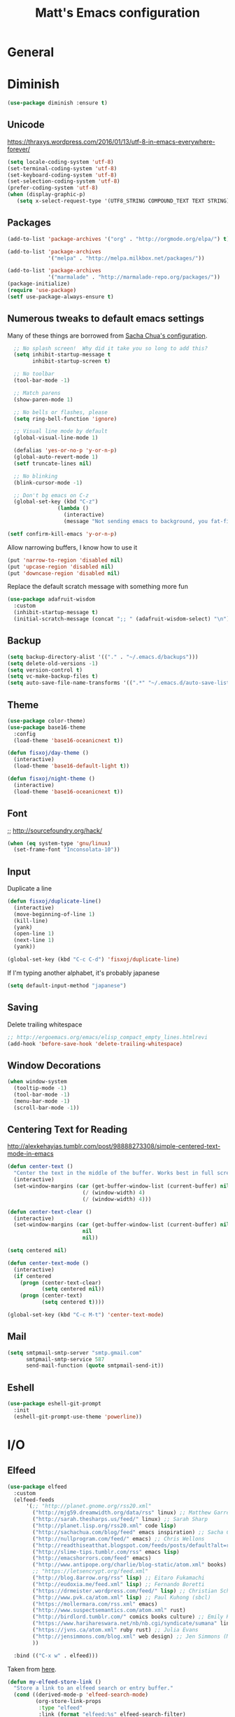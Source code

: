 #+TITLE: Matt's Emacs configuration

* General
* Diminish
#+BEGIN_SRC emacs-lisp
(use-package diminish :ensure t)
#+END_SRC
** Unicode
https://thraxys.wordpress.com/2016/01/13/utf-8-in-emacs-everywhere-forever/
#+BEGIN_SRC emacs-lisp
(setq locale-coding-system 'utf-8)
(set-terminal-coding-system 'utf-8)
(set-keyboard-coding-system 'utf-8)
(set-selection-coding-system 'utf-8)
(prefer-coding-system 'utf-8)
(when (display-graphic-p)
   (setq x-select-request-type '(UTF8_STRING COMPOUND_TEXT TEXT STRING)))
#+END_SRC

** Packages

#+begin_src emacs-lisp
(add-to-list 'package-archives '("org" . "http://orgmode.org/elpa/") t)

(add-to-list 'package-archives
             '("melpa" . "http://melpa.milkbox.net/packages/"))

(add-to-list 'package-archives
             '("marmalade" . "http://marmalade-repo.org/packages/"))
(package-initialize)
(require 'use-package)
(setf use-package-always-ensure t)
#+end_src

** Numerous tweaks to default emacs settings
Many of these things are borrowed from [[http://pages.sachachua.com/.emacs.d/Sacha.html][Sacha Chua's configuration]].
#+begin_src emacs-lisp
  ;; No splash screen!  Why did it take you so long to add this?
  (setq inhibit-startup-message t
        inhibit-startup-screen t)

  ;; No toolbar
  (tool-bar-mode -1)

  ;; Match parens
  (show-paren-mode 1)

  ;; No bells or flashes, please
  (setq ring-bell-function 'ignore)

  ;; Visual line mode by default
  (global-visual-line-mode 1)

  (defalias 'yes-or-no-p 'y-or-n-p)
  (global-auto-revert-mode 1)
  (setf truncate-lines nil)

  ;; No blinking
  (blink-cursor-mode -1)

  ;; Don't bg emacs on C-z
  (global-set-key (kbd "C-z")
                (lambda ()
                  (interactive)
                  (message "Not sending emacs to background, you fat-fingered dummy!")))

(setf confirm-kill-emacs 'y-or-n-p)
#+end_src

Allow narrowing buffers, I know how to use it
#+begin_src emacs-lisp
(put 'narrow-to-region 'disabled nil)
(put 'upcase-region 'disabled nil)
(put 'downcase-region 'disabled nil)
#+end_src

Replace the default scratch message with something more fun
#+BEGIN_SRC emacs-lisp
  (use-package adafruit-wisdom
    :custom
    (inhibit-startup-message t)
    (initial-scratch-message (concat ";; " (adafruit-wisdom-select) "\n")))
#+END_SRC
** Backup

#+begin_src emacs-lisp
(setq backup-directory-alist '(("." . "~/.emacs.d/backups")))
(setq delete-old-versions -1)
(setq version-control t)
(setq vc-make-backup-files t)
(setq auto-save-file-name-transforms '((".*" "~/.emacs.d/auto-save-list/" t)))
#+end_src
** Theme
#+begin_src emacs-lisp
  (use-package color-theme)
  (use-package base16-theme
    :config
    (load-theme 'base16-oceanicnext t))

  (defun fisxoj/day-theme ()
    (interactive)
    (load-theme 'base16-default-light t))

  (defun fisxoj/night-theme ()
    (interactive)
    (load-theme 'base16-oceanicnext t))
#+end_src
** Font
;; http://sourcefoundry.org/hack/
#+BEGIN_SRC emacs-lisp
(when (eq system-type 'gnu/linux)
  (set-frame-font "Inconsolata-10"))
#+END_SRC
** Input
Duplicate a line
#+begin_src emacs-lisp
(defun fisxoj/duplicate-line()
  (interactive)
  (move-beginning-of-line 1)
  (kill-line)
  (yank)
  (open-line 1)
  (next-line 1)
  (yank))

(global-set-key (kbd "C-c C-d") 'fisxoj/duplicate-line)
#+end_src

If I'm typing another alphabet, it's probably japanese
#+begin_src emacs-lisp
  (setq default-input-method "japanese")
#+end_src
** Saving
Delete trailing whitespace
#+begin_src emacs-lisp
;; http://ergoemacs.org/emacs/elisp_compact_empty_lines.htmlrevi
(add-hook 'before-save-hook 'delete-trailing-whitespace)
#+end_src
** Window Decorations
#+begin_src emacs-lisp
(when window-system
  (tooltip-mode -1)
  (tool-bar-mode -1)
  (menu-bar-mode -1)
  (scroll-bar-mode -1))
#+end_src
** Centering Text for Reading
http://alexkehayias.tumblr.com/post/98888273308/simple-centered-text-mode-in-emacs
#+BEGIN_SRC emacs-lisp
  (defun center-text ()
    "Center the text in the middle of the buffer. Works best in full screen"
    (interactive)
    (set-window-margins (car (get-buffer-window-list (current-buffer) nil t))
                          (/ (window-width) 4)
                          (/ (window-width) 4)))

  (defun center-text-clear ()
    (interactive)
    (set-window-margins (car (get-buffer-window-list (current-buffer) nil t))
                          nil
                          nil))

  (setq centered nil)

  (defun center-text-mode ()
    (interactive)
    (if centered
      (progn (center-text-clear)
             (setq centered nil))
      (progn (center-text)
             (setq centered t))))

  (global-set-key (kbd "C-c M-t") 'center-text-mode)
#+END_SRC
** Mail
#+begin_src emacs-lisp
  (setq smtpmail-smtp-server "smtp.gmail.com"
        smtpmail-smtp-service 587
        send-mail-function (quote smtpmail-send-it))
#+end_src
** Eshell
#+BEGIN_SRC emacs-lisp
  (use-package eshell-git-prompt
    :init
    (eshell-git-prompt-use-theme 'powerline))
#+END_SRC
* I/O
** Elfeed
#+begin_src emacs-lisp
  (use-package elfeed
    :custom
    (elfeed-feeds
        '(;; "http://planet.gnome.org/rss20.xml"
          ("http://mjg59.dreamwidth.org/data/rss" linux) ;; Matthew Garrett
          ("http://sarah.thesharps.us/feed/" linux) ;; Sarah Sharp
          ("http://planet.lisp.org/rss20.xml" code lisp)
          ("http://sachachua.com/blog/feed" emacs inspiration) ;; Sacha Chua
          ("http://nullprogram.com/feed/" emacs) ;; Chris Wellons
          ("http://readthiseatthat.blogspot.com/feeds/posts/default?alt=rss" books)
          ("http://slime-tips.tumblr.com/rss" emacs lisp)
          ("http://emacshorrors.com/feed" emacs)
          ("http://www.antipope.org/charlie/blog-static/atom.xml" books) ;; Charles Stross
          ;; "https://letsencrypt.org/feed.xml"
          ("http://blog.8arrow.org/rss" lisp) ;; Eitaro Fukamachi
          ("http://eudoxia.me/feed.xml" lisp) ;; Fernando Boretti
          ("https://drmeister.wordpress.com/feed/" lisp) ;; Christian Schafmeister
          ("http://www.pvk.ca/atom.xml" lisp) ;; Paul Kuhong (sbcl)
          ("https://mollermara.com/rss.xml" emacs)
          ("http://www.suspectsemantics.com/atom.xml" rust)
          ("http://birdlord.tumblr.com/" comics books culture) ;; Emily Horne
          ("https://www.harihareswara.net/nb/nb.cgi/syndicate/sumana" linux) ;; Sumana Harihareswara
          ("https://jvns.ca/atom.xml" ruby rust) ;; Julia Evans
          ("http://jensimmons.com/blog.xml" web design) ;; Jen Simmons (Mozilla)
          ))

    :bind (("C-x w" . elfeed)))
#+end_src

Taken from [[https://github.com/skeeto/elfeed/issues/34#issuecomment-158824561][here]].
#+BEGIN_SRC emacs-lisp
(defun my-elfeed-store-link ()
  "Store a link to an elfeed search or entry buffer."
  (cond ((derived-mode-p 'elfeed-search-mode)
         (org-store-link-props
          :type "elfeed"
          :link (format "elfeed:%s" elfeed-search-filter)
          :description elfeed-search-filter))
        ((derived-mode-p 'elfeed-show-mode)
         (org-store-link-props
          :type "elfeed"
          :link (format "elfeed:%s#%s"
                        (car (elfeed-entry-id elfeed-show-entry))
                        (cdr (elfeed-entry-id elfeed-show-entry)))
          :description (elfeed-entry-title elfeed-show-entry)))))

(defun my-elfeed-open (filter-or-id)
  "Jump to an elfeed entry or search, depending on what FILTER-OR-ID looks like."
  (message "filter-or-id: %s" filter-or-id)
  (if (string-match "\\([^#]+\\)#\\(.+\\)" filter-or-id)
      (elfeed-show-entry (elfeed-db-get-entry (cons (match-string 1 filter-or-id)
                                                    (match-string 2 filter-or-id))))
    (switch-to-buffer (elfeed-search-buffer))
    (unless (eq major-mode 'elfeed-search-mode)
      (elfeed-search-mode))
    (elfeed-search-set-filter filter-or-id)))

(org-add-link-type "elfeed" #'my-elfeed-open)
(add-hook 'org-store-link-functions #'my-elfeed-store-link)
#+END_SRC

** Notmuch
#+begin_src emacs-lisp
  (use-package notmuch
    :defer t
    :config (require 'org-notmuch))
#+end_src
* Meta-Modes
Projects, SVC, etc

** Ivy
https://www.reddit.com/r/emacs/comments/910pga/tip_how_to_use_ivy_and_its_utilities_in_your/
#+BEGIN_SRC emacs-lisp
  (use-package ivy
    :defer 0.1
    :diminish
    :bind (("C-c C-r" . ivy-resume)
           ("C-x b" . ivy-switch-buffer)
           ("C-x B" . ivy-switch-buffer-other-window))
    :custom
    (ivy-count-format "(%d/%d) ")
    (ivy-display-style 'fancy)
    (ivy-use-virtual-buffers t)
    :config
    (ivy-mode))

  (use-package ivy-rich
    :after ivy
    :custom
    (ivy-virtual-abbreviate 'full
                            ivy-rich-switch-buffer-align-virtual-buffer t
                            ivy-rich-switch-buffer-transformer 'abbrev)
    :config
    (ivy-set-display-transformer 'ivy-switch-buffer
                                 'ivy-rich-switch-buffer-transformer))
#+END_SRC
** Counsel
#+BEGIN_SRC emacs-lisp
  (use-package counsel
    :after ivy
    :bind (("C-x C-f" . counsel-find-file)
           ("M-x" . counsel-M-x)
           ("M-y" . counsel-yank-pop)))
#+END_SRC
** Magit
#+begin_src emacs-lisp
  (use-package magit
    :defer t
    :bind (("C-x g" . magit-status)
           :map magit-mode-map
           ("H f" . github-browse-file)
           ("H b" . github-browse-file-blame)
           ("v" . endless/visit-pull-request-url))
    :config
    (use-package github-browse-file)
    (defun endless/visit-pull-request-url ()
      "Visit the current branch's PR on Github."
      (interactive)
      (browse-url
       (format "https://github.com/%s/pull/new/%s"
               (replace-regexp-in-string
                "\\`.+github\\.com:\\(.+\\)\\.git\\'" "\\1"
                (magit-get "remote"
                           (magit-get-push-remote)
                           "url"))
               (magit-get-current-branch))))
    (setq magit-completing-read-function 'ivy-completing-read))
#+end_src

Open pull request URLs in the browser
#+BEGIN_SRC emacs-lisp
  (defun magit-visit-pull-request-url ()
    "Visit the current branch's PR on GitHub."
    (interactive)
    (let ((remote-branch (magit-get-remote-branch)))
      (cond
       ((null remote-branch)
        (message "No remote branch"))
       (t
        (browse-url
         (format "https://github.com/%s/pull/new/%s"
                 (replace-regexp-in-string
                  ".+github\\.com:\\(.+\\)\\(\\.git\\)?" "\\1" ;"[.@]+github\\.com:\\(.+\\)\\.git" "\\1"
                  (magit-get "remote"
                             (magit-get-remote)
                             "url"))
                 (cdr remote-branch)))))))

  (eval-after-load 'magit
    '(define-key magit-mode-map "v"
       #'magit-visit-pull-request-url))
#+END_SRC
** Projectile
#+begin_src emacs-lisp
  (use-package projectile
    :bind (:map projectile-command-map
                (("s s" . counsel-projectile-rg)))
    :init
    (projectile-global-mode)

    :config
    (use-package projectile-ripgrep)
    (use-package counsel-projectile)
    (projectile-global-mode)

    (defun projectile-cl-project-p ()
      "Identifies a project as being common lisp by the presence of files with .cl or .lisp extensions"
      (-any? (lambda (file)
               (let ((extension (file-name-extension file)))
                 (or (string= extension "lisp")
                     (string= extension "cl"))))
             (projectile-current-project-files)))

    (defun projectile-cl-test-function ()
      "Calls into slime to run the current project's tests with asdf."
      (message "Testing %s in slime..." (projectile-project-name))
      (slime-eval-async
          `(asdf:test-system ,(projectile-project-name))
        (lambda (result) (message "Tests finished with result %s" result))
        "CL-USER"))

    (projectile-register-project-type 'common-lisp #'projectile-cl-project-p :test #'projectile-cl-test-function)

    :custom
    (projectile-enable-caching nil)
    (projectile-completion-system 'ivy)
    (projectile-switch-project-action 'projectile-vc))
#+end_src
** Multiple Cursors
#+begin_src emacs-lisp
  (use-package multiple-cursors
    :defer t
    :bind (("C->" . mc/mark-next-like-this)
           ("C-<" . mc/mark-previous-like-this)
           ("C-c C->" . mc/mark-all-like-this-dwim)
           ("C-:" . mc/mark-next-lines)))
#+end_src

** Swiper
#+BEGIN_SRC emacs-lisp
  (use-package swiper
    :after ivy
    :bind (("C-s" . swiper)
           ("C-r" . swiper)))

#+END_SRC
** Dim
#+BEGIN_SRC emacs-lisp
  (use-package dim
   :init
  (dim-major-names
     '((emacs-lisp-mode    "EL")
       (lisp-mode          "CL")
       (Info-mode          "I")
       (help-mode          "H")
       (typescript-mode    "TS")
       (js2-mode           "JS2")
       (python-mode        "🐍")))
  (dim-minor-names
   '((auto-fill-function " ↵")
     (isearch-mode       " 🔎")
     (whitespace-mode    " _"  whitespace)
     (paredit-mode       " ()" paredit)
     (eldoc-mode         ""    eldoc)
     (ivy-mode           " ❦")
     (projectile-mode    " 🎯")
     (flyspell-mode      " 🐦")
     (org-indent-mode    "")
     (magit-mode         " ❇")
     (writegood-mode     " ✎")
     (tide-mode          " 🌊")
     (visual-line-mode   " ⤸"))))
#+END_SRC
** Writegood
#+BEGIN_SRC emacs-lisp
(use-package writegood-mode)
#+END_SRC
** Jira
#+BEGIN_SRC emacs-lisp
  (use-package org-jira
    :custom
    (jiralib-url "https://themuse.atlassian.net/")
    (org-jira-done-states '("Fertig" "Done" "Closed" "Resolved")))
#+END_SRC
** Smartparens
#+BEGIN_SRC emacs-lisp
  (use-package smartparens
    :config
    (sp-use-paredit-bindings))
#+END_SRC
** Rainbow
#+BEGIN_SRC emacs-lisp
  (use-package rainbow-mode)
#+END_SRC
** Company
#+BEGIN_SRC emacs-lisp
  (use-package company
    :custom
    (company-begin-commands '(self-insert-command))
    (company-idle-delay 0.1)
    (company-minimum-prefix-length 2)
    (company-tooltip-align-annotations t))

  (use-package company-box
    :diminish
    :hook company-mode
    :custom
    (company-box-doc-delay 0.0))
#+END_SRC
** Paredit
#+BEGIN_SRC emacs-lisp
  (use-package paredit)
#+END_SRC
* Mode Tweaks
** Org
#+begin_src emacs-lisp
  (setq org-directory "~/Documents/Notes/"
        org-journal-dir "~/Documents/Notes/")
#+end_src
*** Presentation
#+begin_src emacs-lisp
  (use-package org-bullets
    :defer t)
  (add-hook 'org-mode-hook
            (lambda ()
              (writegood-mode)
              (flyspell-mode)
              (org-bullets-mode)))
  (setq org-startup-indented t
        org-ellipsis "⤵"
        org-startup-with-inline-images t)
#+end_src
*** Babel
#+begin_src emacs-lisp
  (org-babel-do-load-languages
   'org-babel-load-languages
   '((gnuplot . t)
     (lisp    . t)
     (maxima  . t)
     (python  . t)
     (clojure . t)))

  (setq org-confirm-babel-evaluate nil
        org-src-tab-acts-natively t)
#+end_src
*** Capture
#+begin_src emacs-lisp
   (define-key global-map "\C-cc" 'org-capture)
   (setq org-capture-templates
         '(("t" "Todo" entry
            (file+headline "~/Documents/Notes/todo.org" "Tasks")
            "* TODO %?\nEntered %U\n  %i\n  %a")
           ("j" "Journal" entry
            (file+datetree "~/Documents/Notes/journal.org")
            "* %?\nEntered %U\n  %i\n  %a")
           ("n" "Note" entry
            (file+datetree "~/Documents/notebook.org")
            "* %?\nEntered %U\n %i\n %a")
           ;; http://stackoverflow.com/questions/14666625/combine-org-mode-capture-and-drill-modules-to-learn-vocabulary
           ("J" "Japanese" entry
            (file+headline "~/Documents/japanese drill.org" "Vocabulary")
            "* %^{The word} :drill:\n %t\n %^{kana|%\\1} \n** Answer \n%^{The definition}"
            :immediate-finish t))
         org-refile-targets '(("todo.org" :level . 1)))
#+end_src

Store link
#+begin_src emacs-lisp
(define-key global-map "\C-cl" 'org-store-link)
#+end_src
*** Linking
#+BEGIN_SRC emacs-lisp
  (use-package orgit)
#+END_SRC
*** Journal
#+begin_src emacs-lisp
(defvar org-journal-file "~/Documents/Notes/journal.org"
  "Path to OrgMode journal file.")

(defvar org-journal-dir "~/Documents/Notes/")

(defvar org-journal-date-format "%Y-%m-%d"
  "Date format string for journal headings.")
#+end_src
*** Speed Keys
#+begin_src emacs-lisp

#+end_src
*** Logging
#+begin_src emacs-lisp
(setq org-log-done t)
#+end_src
*** Export
#+begin_src emacs-lisp
(use-package ox-html5slide)
(use-package ox-reveal)
#+end_src
**** LateX
#+begin_src emacs-lisp
   (setf TeX-engine 'xetex)


   (setq org-export-latex-todo-keyword-markup
         '((t      . "\\textbf{%s}")
           ("TODO" . "\\textcolor{red}{TODO}")
           ("DONE" . "\\textcolor{green}{DONE}"))
         org-latex-pdf-process (list "latexmk -pdflatex=xelatex -shell-escape -pdf -bibtex %f")
         org-format-latex-header
               "\\documentclass{article}
   \\usepackage[usenames]{color}
   [PACKAGES]
   [DEFAULT-PACKAGES]
   \\include{physics}
   \\pagestyle{empty}             % do not remove
   % The settings below are copied from fullpage.sty
   \\setlength{\\textwidth}{\\paperwidth}
   \\addtolength{\\textwidth}{-3cm}
   \\setlength{\\oddsidemargin}{1.5cm}
   \\addtolength{\\oddsidemargin}{-2.54cm}
   \\setlength{\\evensidemargin}{\\oddsidemargin}
   \\setlength{\\textheight}{\\paperheight}
   \\addtolength{\\textheight}{-\\headheight}
   \\addtolength{\\textheight}{-\\headsep}
   \\addtolength{\\textheight}{-\\footskip}
   \\addtolength{\\textheight}{-3cm}
   \\setlength{\\topmargin}{1.5cm}
   \\addtolength{\\topmargin}{-2.54cm}"
               org-latex-image-default-width ".6\\linewidth")

(dolist (class '(;; Presentation beamer class
		 ("presentation"
		  "\\documentclass{beamer}
		\\usetheme[alternativetitlepage=true]{Torino}
		%\\usecolortheme{{{{beamercolortheme}}}}
		\\usepackage{fontspec}
		\\include{common}
		\\include{physics}"
		  ("\\section{%s}" . "\\section*{%s}")

		  ("\\begin{frame}[fragile]\\frametitle{%s}"
		   "\\end{frame}"
		   "\\begin{frame}[fragile]\\frametitle{%s}"
		   "\\end{frame}"))

		 ;; Revtex class
		 ("revtex"
		  "\\documentclass{revtex4-1}
		\\usepackage{fontspec}
		\\usepackage{graphicx}
		[NO-DEFAULT-PACKAGES]"
		  ("\\section{%s}" . "\\section*{%s}")

		  ("\\subsection{%s}" . "\\subsection*{%s}"))
		 ;; Problem set class
		 ("problemset"
               "\\documentclass{article}[10pt]
                 [NO-DEFAULT-PACKAGES]
                 \\include{common}
		\\include{physics}
		\\renewcommand\\thesubsection{\\textcircled{\\alph{subsection}}}"
               ("\\section{%s}" . "\\section{%s}")
               ("\\subsection{%s}" . "\\subsection{%s}")
               ("\\subsubsection{%s}" . "\\subsubsection{%s}")
               ("\\paragraph{%s}" . "\\paragraph{%s}")
               ("\\subparagraph{%s}" . "\\subparagraph{%s}"))

		 ;; notes
		 ("notes"
               "\\documentclass{article}[10pt]
                [NO-DEFAULT-PACKAGES]
                \\include{common}
		\\include{physics}"
               ("\\section{%s}" . "\\section{%s}")
               ("\\subsection{%s}" . "\\subsection{%s}")
               ("\\subsubsection{%s}" . "\\subsubsection{%s}")
               ("\\paragraph{%s}" . "\\paragraph{%s}")
               ("\\subparagraph{%s}" . "\\subparagraph{%s}"))))
  ;; Add classes to export list
  (add-to-list 'org-latex-classes
	       class))
#+end_src
**** Reveal
#+begin_src emacs-lisp
(setq org-reveal-root "http://cdn.jsdelivr.net/reveal.js/3.0.0/")
#+end_src
*** Babel
#+begin_src emacs-lisp
(setq org-src-fontify-natively t)
#+end_src
*** Agenda
#+begin_src emacs-lisp
  (define-key global-map "\C-ca" 'org-agenda)

  (setf org-agenda-files
        (quote ("~/Documents/Notes/journal.org"
                "~/Documents/Notes/todo.org")))
#+end_src

** JS2 Mode
https://github.com/graehl/.emacs.d/commit/8111e8648f12c2e7b43d8e9245cc7d753739a66e
#+begin_src emacs-lisp
    ; (defun js2-tab-properly ()
    ;   (interactive)
    ;   (let ((yas-fallback-behavior 'return-nil))
    ;     (unless (yas-expand)
    ;       (indent-for-tab-command)
    ;       (when (looking-back "^\s*")
    ;         (back-to-indentation)))))

  (use-package js2-mode
    :init
    (setf js2-basic-offset 2))

    (add-to-list 'auto-mode-alist '("\\.js$" . js2-mode))
    (add-to-list 'auto-mode-alist '("\\.jsx$" . js2-mode))
#+end_src
** Lisp
#+begin_src emacs-lisp
  ;; (when (file-exists-p (expand-file-name "~/quicklisp/slime-helper.el"))
  ;;   (use-package slime
  ;;   :init
  ;;   (load (expand-file-name "~/quicklisp/slime-helper.el"))
  ;;   (when (file-exists-p (expand-file-name "~/.emacs.d/slime-repl-ansi-color.el"))
  ;;     (load (expand-file-name "~/.emacs.d/slime-repl-ansi-color.el")))

  ;;   :custom
  ;;   (inferior-lisp-program "sbcl --dynamic-space-size 2560")
  ;;   (slime-contribs '(slime-fancy slime-banner slime-repl-ansi-color slime-company))

  ;;   :config
  ;;   (slime-setup slime-contribs)

  ;;   :hook
  ;;   (lisp-mode . paredit-mode)
  ;;   (slime-mode . paredit-mode)))

  (use-package sly)
#+end_src
** Elm
#+BEGIN_SRC emacs-lisp
  (use-package elm-mode
    :config
    (add-hook 'flycheck-mode 'flycheck-elm-setup)
    (add-to-list 'company-backends 'company-elm)
    (add-hook 'elm-mode-hook 'elm-oracle-setup-completion))
#+END_SRC
** Python
#+BEGIN_SRC emacs-lisp
  (use-package flycheck-mypy
    :config
    (add-to-list 'flycheck-enabled-checkers 'python-mypy)

    :custom
    (flycheck-python-mypy-args '("--ignore-missing-imports"))
    (flycheck-python-flake8-executable "python3.6")
    (flycheck-python-pylint-executable "python3.6")
    (flycheck-python-pycompile-executable "python3.6"))

  (use-package fill-column-indicator
    :config
    ;; Override FCI in babel block so it doesn't fuck up formatting there
    (defun fci-mode-override-advice (&rest args))
    (advice-add 'org-html-fontify-code :around
                (lambda (fun &rest args)
                  (advice-add 'fci-mode :override #'fci-mode-override-advice)
                  (let ((result  (apply fun args)))
                    (advice-remove 'fci-mode #'fci-mode-override-advice)
                    result)))
    ;; Set the bar at 80 chars, PEP8-style
    (setq fci-rule-column 80))

  (use-package elpy
    :requires (flycheck-mypy fill-column-indicator)
    :hook ((elpy-mode . flycheck-mode)
           (elpy-mode . fci-mode)
           (python-mode . elpy-mode)
           (elpy-mode . smartparens-mode))
    :diminish (elpy-mode . "☕")
    :custom
    (elpy-rpc-backend "jedi")
    (elpy-rpc-python-command "python3.6")
    :config
    (elpy-enable))
#+END_SRC
** Coffeescript
#+BEGIN_SRC emacs-lisp
(setq coffee-tab-width 4)
#+END_SRC
** Typescript
#+BEGIN_SRC emacs-lisp
  (use-package tide)
  (use-package typescript-mode
    :mode "\\.tsx?\\'"
    :hook ((before-save . tide-format-before-save)
           (typescript-mode . company-mode)
           (typescript-mode . smartparens-mode)
           (typescript-mode . flycheck-mode)
           (typescript-mode . eldoc-mode)
           (typescript-mode . tide-hl-identifier-mode)
           (typescript-mode . tide-setup))
    :after tide
    :custom
    (flycheck-check-syntax-automatically '(save mode-enabled)))
#+END_SRC
** Web
#+begin_src emacs-lisp
  (use-package web-mode
    :mode (("\\.phtml\\'" . web-mode)
           ("\\.tpl\\.php\\'" . web-mode)
           ("\\.[gj]sp\\'" . web-mode)
           ("\\.as[cp]x\\'" . web-mode)
           ("\\.erb\\'" . web-mode)
           ("\\.mustache\\'" . web-mode)
           ("\\.djhtml\\'" . web-mode)
           ("\\.ejs\\'" . web-mode)
           ("\\.scss\\'" . web-mode)
           ("\\.css\\'" . web-mode)
           ("\\.html?\\'" . web-mode)
           ;; Mithril coat templates
           ("\\.coat\\'" . web-mode))
    :hook ((web-mode . rainbow-mode)
           (web-mode . flyspell-prog-mode))
    :requires rainbow-mode
    :custom
    (web-mode-engines-alist '(("django" . "\\.html")))
    (web-mode-markup-indent-offset 4)
    (web-mode-code-indent-offset 0)
    (web-mode-css-indent-offset 4)

    :config
    (setq-default indent-tabs-mode nil)

    (defadvice web-mode-highlight-part (around tweak-jsx activate)
      (if (equal web-mode-content-type "jsx")
          (let ((web-mode-enable-part-face nil))
            ad-do-it)
        ad-do-it)))
#+end_src
** Rust
Based on/copied from http://bassam.co/emacs/2015/08/24/rust-with-emacs/
#+BEGIN_SRC emacs-lisp
    (use-package racer
      :custom
      (racer-cmd "~/bin/racer")
      (racer-rust-src-path "~/Code/rust/src"))

    (use-package flycheck-rust)

    (use-package rust-mode
      :after (racer flycheck-rust)
      :hook ((rust-mode . racer-activate)
             (rust-mode . flycheck-rust-setup)
             (rust-mode . smartparens-mode)
             (rust-mode . company-mode))
      :bind (:map rust-mode-map
             ("M-." . racer-find-definition)
             ("TAB" . company-indent-or-complete-common)))
#+END_SRC
** Octave
#+begin_src emacs-lisp
  (add-to-list 'auto-mode-alist '("\\.m$" . octave-mode))
#+end_src
** LaTeX
#+begin_src emacs-lisp
(setq TeX-auto-save t
      TeX-parse-self t
      TeX-save-query nil
      TeX-PDF-mode t)

(add-hook 'LaTeX-mode-hook 'flyspell-mode)
(add-hook 'LaTeX-mode-hook 'flyspell-buffer)
#+end_src
** Ruby
#+begin_src emacs-lisp
  (use-package enh-ruby-mode
    :interpreter "ruby"
    :hook (enh-ruby-mode . ruby-electric-mode)
    :mode (("\\.rb$" . enh-ruby-mode)
           ("\\.rake$" . enh-ruby-mode)
           ("Rakefile$" . enh-ruby-mode)
           ("\\.gemspec$" . enh-ruby-mode)
           ("\\.ru$" . enh-ruby-mode)
           ("Gemfile$" . enh-ruby-mode)
           ("\\.json.jbuilder$" . enh-ruby-mode)))

#+end_src
** Clojure
#+begin_src emacs-lisp
  (use-package cider
    :requires paredit
    :hook ((clojure-mode . paredit-mode)
           (clojure-mode . turn-on-eldoc-mode))
    :custom
    (nrepl-hide-special-buffers t)
    (cider-repl-pop-to-buffer-on-connect nil)
    (cider-show-error-buffer nil)
    (cider-repl-popup-stacktraces t)
    (cider-lein-command "lein"))
#+end_src
** Go
#+BEGIN_SRC emacs-lisp
  (use-package go-mode
    :bind (:map go-mode-map
                ("M-." . godef-jump))
    :config
    (let ((gopath (expand-file-name "~/Code/gocode"))
        (gobin (expand-file-name "~/Code/gocode/bin")))
      (setenv "GOPATH" gopath)
      (setenv "GOBIN" gobin)
      (add-to-list 'exec-path gobin)
      (add-hook 'before-save-hook
                (lambda ()
                  (when (eq major-mode 'go-mode)
                    (gofmt-before-save))))

      (flycheck-define-checker go-goflymake
        "A Go syntax and style checker using the go utility.
      See URL `https://github.com/dougm/goflymake'."
        :command ("goflymake" "-prefix=flycheck_"
                  (eval (if goflymake-debug "-debug=true" "-debug=false"))
                  source-inplace)
        :error-patterns ((error line-start (file-name) ":" line ": " (message) line-end))
        :modes go-mode)

       (add-to-list 'flycheck-checkers 'go-gofmt)))
#+END_SRC

Here's some things to install to make all of these bits work

#+BEGIN_EXAMPLE
go get -u github.com/nsf/gocode
go get -v github.com/rogpeppe/godef
go get -u github.com/dougm/goflymake
go get golang.org/x/tools/cmd/oracle
#+END_EXAMPLE
** WGrep
#+BEGIN_SRC emacs-lisp
(setq wgrep-auto-save-buffer t)
#+END_SRC

** Eldoc
#+BEGIN_SRC emacs-lisp
  (setf eldoc-idle-delay 0.2
        eldoc-echo-area-use-multiline-p t)
#+END_SRC
** Emacs Lisp
#+BEGIN_SRC emacs-lisp
  (add-hook 'emacs-lisp-mode-hook 'turn-on-eldoc-mode)
  (add-hook 'emacs-lisp-mode-hook 'company-mode)
  (add-hook 'emacs-lisp-mode-hook 'flyspell-prog-mode)
  (add-hook 'emacs-lisp-mode-hook 'paredit-mode)
#+END_SRC
* Special Commands
** Flip window split
#+BEGIN_SRC emacs-lisp
  (defun fisxoj/toggle-window-split ()
    (interactive)
    (if (= (count-windows) 2)
        (let* ((this-win-buffer (window-buffer))
               (next-win-buffer (window-buffer (next-window)))
               (this-win-edges (window-edges (selected-window)))
               (next-win-edges (window-edges (next-window)))
               (this-win-2nd (not (and (<= (car this-win-edges)
                                           (car next-win-edges))
                                       (<= (cadr this-win-edges)
                                           (cadr next-win-edges)))))
               (splitter
                (if (= (car this-win-edges)
                       (car (window-edges (next-window))))
                    'split-window-horizontally
                  'split-window-vertically)))
          (delete-other-windows)
          (let ((first-win (selected-window)))
            (funcall splitter)
            (if this-win-2nd (other-window 1))
            (set-window-buffer (selected-window) this-win-buffer)
            (set-window-buffer (next-window) next-win-buffer)
            (select-window first-win)
            (if this-win-2nd (other-window 1))))))
#+END_SRC

** Gibberish Generator
#+begin_src emacs-lisp
  (defun insert-gallia ()
    (interactive)
    (insert "Gallia est omnis divisa in partes tres, quarum unam incolunt Belgae, aliam Aquitani, tertiam qui ipsorum lingua Celtae, nostra Galli appellantur.  Hi omnes lingua, institutis, legibus inter se differunt. Gallos ab Aquitanis Garumna flumen, a Belgis Matrona et Sequana dividit.  Horum omnium fortissimi sunt Belgae, propterea quod a cultu atque humanitate provinciae longissime absunt, minimeque ad eos mercatores saepe commeant atque ea quae ad effeminandos animos pertinent important, proximique sunt Germanis, qui trans Rhenum incolunt, quibuscum continenter bellum gerunt. Qua de causa Helvetii quoque reliquos Gallos virtute praecedunt, quod fere cotidianis proeliis cum Germanis contendunt, cum aut suis finibus eos prohibent aut ipsi in eorum finibus bellum gerunt. Eorum una, pars, quam Gallos obtinere dictum est, initium capit a flumine Rhodano, continetur Garumna flumine, Oceano, finibus Belgarum, attingit etiam ab Sequanis et Helvetiis flumen Rhenum, vergit ad septentriones.  Belgae ab extremis Galliae finibus oriuntur, pertinent ad inferiorem partem fluminis Rheni, spectant in septentrionem et orientem solem.  Aquitania a Garumna flumine ad Pyrenaeos montes et eam partem Oceani quae est ad Hispaniam pertinet; spectat inter occasum solis et septentriones."))

  (defun insert-check ()
    "Insert a unicode check mark"
    (interactive)
    (insert "✓"))

  (defun insert-cross ()
    "Insert a unicode cross mark"
    (interactive)
    (insert "✗"))

  (global-set-key (kbd "C-c i g") 'insert-gallia)
  (global-set-key (kbd "C-c i c") 'insert-check)
  (global-set-key (kbd "C-c i x") 'insert-cross)
#+end_src

** Markdown to org
#+BEGIN_SRC emacs-lisp
  (use-package pandoc
    :config
    (defun fisxoj/region-md-to-org (start end)
      (interactive "r")
      (let ((org-content (pandoc-convert-stdio (buffer-substring start end)
                                               "gfm" "org")))
        (delete-region start end)
        (insert org-content))))
#+END_SRC

** Dealing with different monitor pixel densities
#+BEGIN_SRC emacs-lisp
(defun fisxoj/home-mode ()
  (interactive)
  (set-frame-font "Inconsolata-8"))

(defun fisxoj/work-mode ()
  (interactive)
  (set-frame-font "Inconsolata-6"))
#+END_SRC

** Save without running hooks
#+BEGIN_SRC emacs-lisp
(defun fisxoj/save-without-hooks ()
  "Save without running any before-save-hooks"
  (interactive)
  (let ((before-save-hook nil))
    (save-buffer)))
#+END_SRC

** Revisit as root
#+BEGIN_SRC emacs-lisp
(defun fisxoj/revisit-as-root ()
  (interactive)
  (find-alternate-file (concat "/sudo:root@localhost:" buffer-file-name)))
#+END_SRC

* Work Tweaks
Things for my work
#+BEGIN_SRC emacs-lisp
  (when (file-exists-p "jira.el")
    (load "jira.el"))
#+END_SRC
